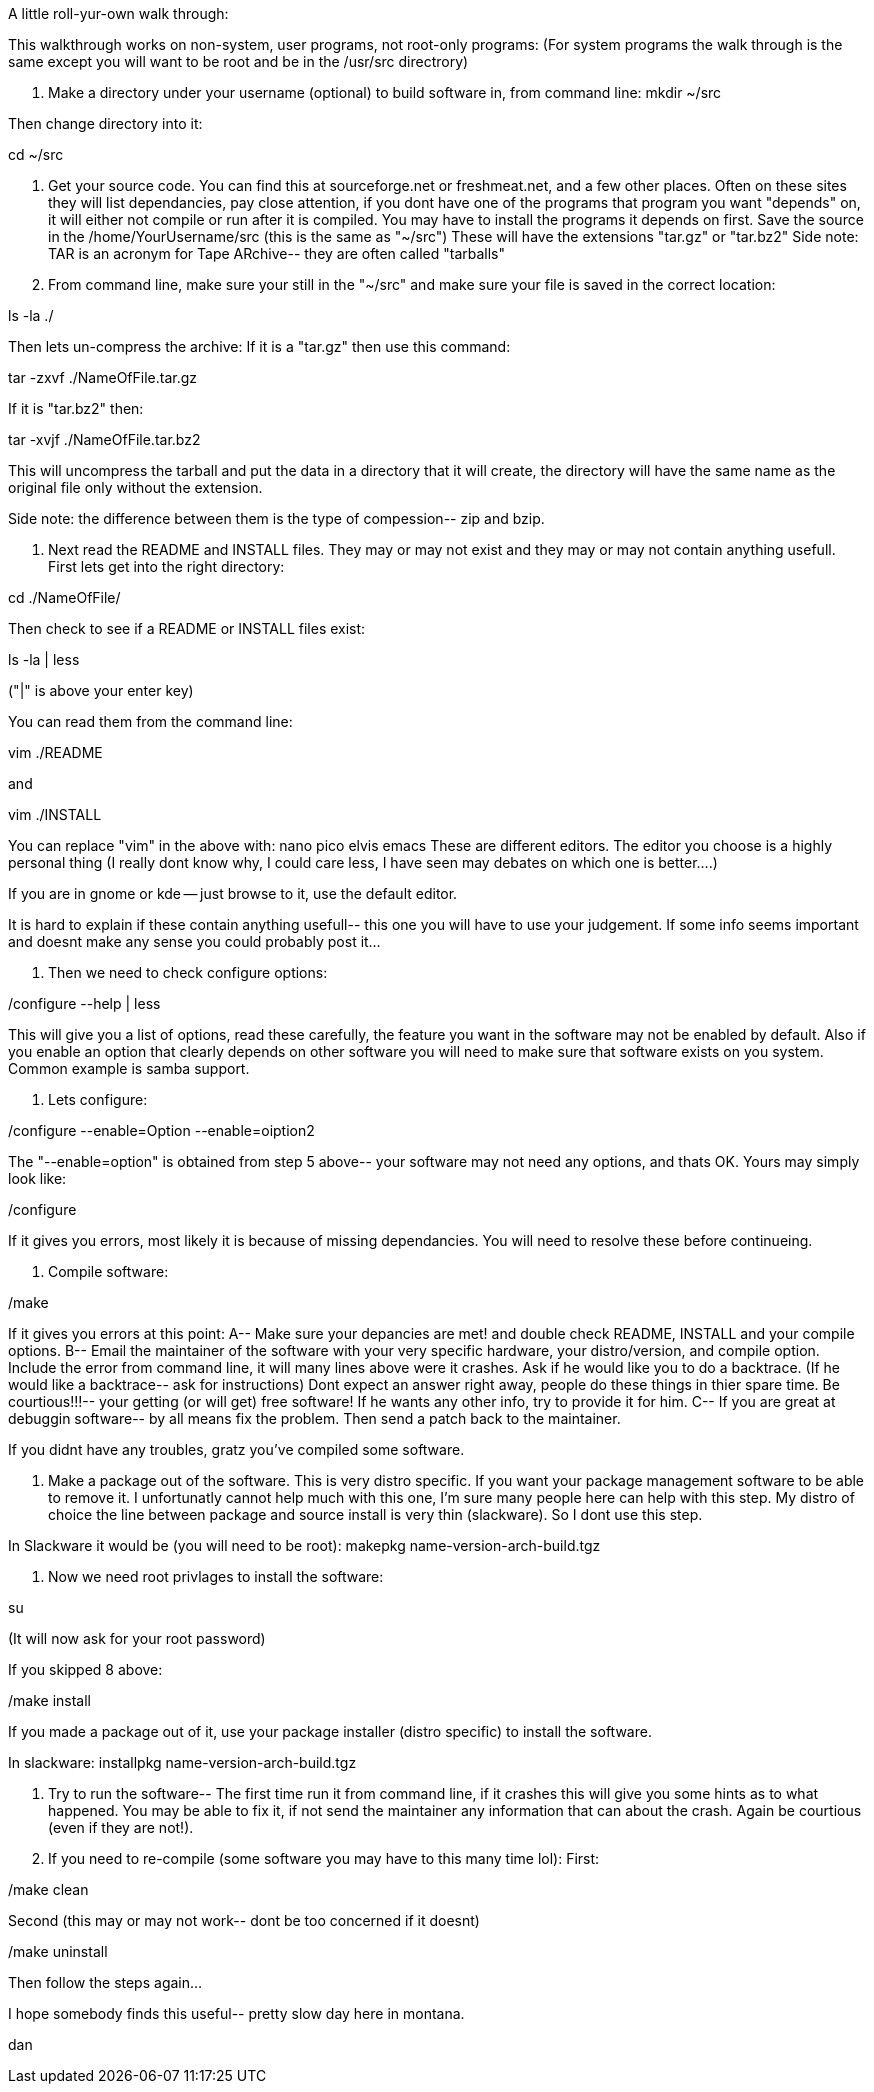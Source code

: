 A little roll-yur-own walk through:

This walkthrough works on non-system, user programs, not root-only programs: (For system programs the walk through is the same except you will want to be root and be in the /usr/src directrory)

1. Make a directory under your username (optional) to build software in, from command line:
mkdir ~/src

Then change directory into it:

cd ~/src

2. Get your source code. You can find this at sourceforge.net or freshmeat.net, and a few other places. Often on these sites they will list dependancies, pay close attention, if you dont have one of the programs that program you want "depends" on, it will either not compile or run after it is compiled. You may have to install the programs it depends on first. Save the source in the /home/YourUsername/src (this is the same as "~/src") These will have the extensions "tar.gz" or "tar.bz2" Side note: TAR is an acronym for Tape ARchive-- they are often called "tarballs"

3. From command line, make sure your still in the "~/src" and make sure your file is saved in the correct location:

ls -la ./

Then lets un-compress the archive:
If it is a "tar.gz" then use this command:

tar -zxvf ./NameOfFile.tar.gz

If it is "tar.bz2" then:

tar -xvjf ./NameOfFile.tar.bz2

This will uncompress the tarball and put the data in a directory that it will create, the directory will have the same name as the original file only without the extension.

Side note: the difference between them is the type of compession-- zip and bzip.

4. Next read the README and INSTALL files. They may or may not exist and they may or may not contain anything usefull. First lets get into the right directory:

cd ./NameOfFile/

Then check to see if a README or INSTALL files exist:

ls -la | less

("|" is above your enter key)

You can read them from the command line:

vim ./README

and

vim ./INSTALL

You can replace "vim" in the above with: nano pico elvis emacs
These are different editors. The editor you choose is a highly personal thing (I really dont know why, I could care less, I have seen may debates on which one is better....)

If you are in gnome or kde -- just browse to it, use the default editor.

It is hard to explain if these contain anything usefull-- this one you will have to use your judgement. If some info seems important and doesnt make any sense you could probably post it...

5. Then we need to check configure options:

./configure --help | less

This will give you a list of options, read these carefully, the feature you want in the software may not be enabled by default. Also if you enable an option that clearly depends on other software you will need to make sure that software exists on you system. Common example is samba support.

6. Lets configure:

./configure --enable=Option --enable=oiption2

The "--enable=option" is obtained from step 5 above-- your software may not need any options, and thats OK. Yours may simply look like:

./configure

If it gives you errors, most likely it is because of missing dependancies. You will need to resolve these before continueing.

7. Compile software:

./make

If it gives you errors at this point:
A-- Make sure your depancies are met! and double check README, INSTALL and your compile options.
B-- Email the maintainer of the software with your very specific hardware, your distro/version, and compile option. Include the error from command line, it will many lines above were it crashes. Ask if he would like you to do a backtrace. (If he would like a backtrace-- ask for instructions) Dont expect an answer right away, people do these things in thier spare time. Be courtious!!!-- your getting (or will get) free software! If he wants any other info, try to provide it for him.
C-- If you are great at debuggin software-- by all means fix the problem. Then send a patch back to the maintainer.

If you didnt have any troubles, gratz you've compiled some software.

8. Make a package out of the software. This is very distro specific. If you want your package management software to be able to remove it. I unfortunatly cannot help much with this one, I'm sure many people here can help with this step. My distro of choice the line between package and source install is very thin (slackware). So I dont use this step.

In Slackware it would be (you will need to be root):
makepkg name-version-arch-build.tgz

9. Now we need root privlages to install the software:

su

(It will now ask for your root password)

If you skipped 8 above:

./make install

If you made a package out of it, use your package installer (distro specific) to install the software.

In slackware:
installpkg name-version-arch-build.tgz

10. Try to run the software-- The first time run it from command line, if it crashes this will give you some hints as to what happened. You may be able to fix it, if not send the maintainer any information that can about the crash. Again be courtious (even if they are not!).

11. If you need to re-compile (some software you may have to this many time lol):
First:

./make clean

Second (this may or may not work-- dont be too concerned if it doesnt)

./make uninstall

Then follow the steps again...



I hope somebody finds this useful-- pretty slow day here in montana.




dan 
